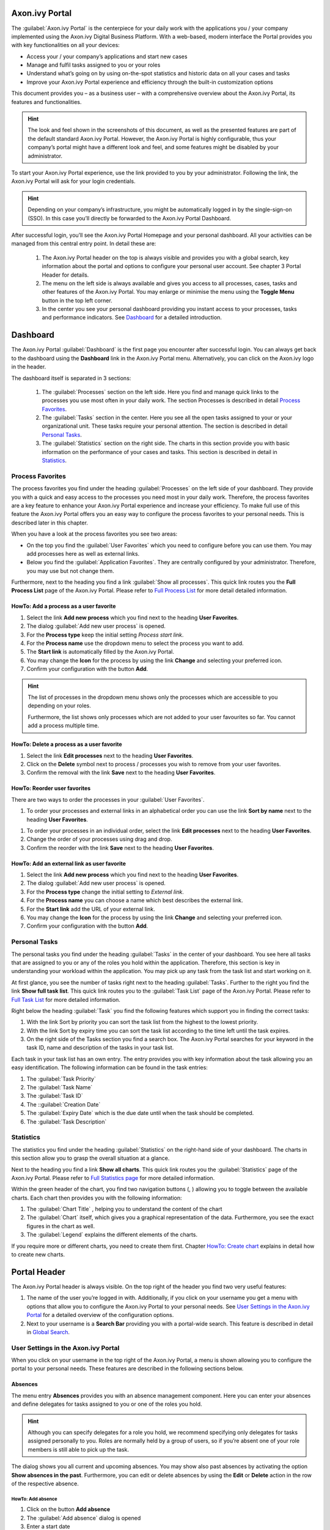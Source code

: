 Axon.ivy Portal
******************
   
The :guilabel:`Axon.ivy Portal` is the centerpiece for your daily work with the
applications you / your company implemented using the Axon.ivy Digital Business
Platform. With a web-based, modern interface the Portal provides you with key
functionalities on all your devices:

-  Access your / your company’s applications and start new cases

-  Manage and fulfil tasks assigned to you or your roles

-  Understand what’s going on by using on-the-spot statistics and
   historic data on all your cases and tasks

-  Improve your Axon.ivy Portal experience and efficiency through the
   built-in customization options

This document provides you – as a business user – with a comprehensive
overview about the Axon.ivy Portal, its features and functionalities.

.. Hint::
	The look and feel shown in the screenshots of this document, as well as the
	presented features are part of the default standard Axon.ivy Portal. However,
	the Axon.ivy Portal is highly configurable, thus your company’s portal might
	have a different look and feel, and some features might be disabled by your
	administrator.

To start your Axon.ivy Portal experience, use the link provided to you by your
administrator. Following the link, the Axon.ivy Portal will ask for your login
credentials.

|image2|

.. centered:: Login screen

.. Hint:: 
   Depending on your company’s infrastructure, you might be automatically logged in
   by the single-sign-on (SSO). In this case you’ll directly be forwarded to the
   Axon.ivy Portal Dashboard. 

After successful login, you’ll see the Axon.ivy Portal Homepage and your
personal dashboard. All your activities can be managed from this central entry
point. In detail these are:
   
   1. The Axon.ivy Portal header on the top is always visible and provides
      you with a global search, key information about the portal and options to
      configure your personal user account. See chapter 3 Portal Header for
      details.
   
   2. The menu on the left side is always available and gives you access to
      all processes, cases, tasks and other features of the Axon.ivy Portal. You
      may enlarge or minimise the menu using the |image5| **Toggle Menu** button
      in the top left corner.
   
   3. In the center you see your personal dashboard providing you instant
      access to your processes, tasks and performance indicators. See
      `Dashboard`_ for a detailed introduction.

|image6|

.. centered::  Axon.ivy Portal

|image7|

.. centered::  Toggle portal menu

Dashboard
*********

The Axon.ivy Portal :guilabel:`Dashboard` is the first page you encounter after
successful login. You can always get back to the dashboard using the |image8|
**Dashboard** link in the Axon.ivy Portal menu. Alternatively, you can click on
the Axon.ivy logo in the header.

|image9|

.. centered::  Dashboard


The dashboard itself is separated in 3 sections:

   1. The :guilabel:`Processes`  section on the left side. Here you find and
      manage quick links to the processes you use most often in your daily work. The
      section Processes is described in detail `Process Favorites`_.

   2. The :guilabel:`Tasks`  section in the center. Here you see all the open tasks
      assigned to your or your organizational unit. These tasks require
      your personal attention. The section is described in detail `Personal Tasks`_.

   3. The :guilabel:`Statistics` section on the right side. The charts in this
      section provide you with basic information on the performance of your
      cases and tasks. This section is described in detail in `Statistics`_.

|image10|

.. centered::  Dashboard sections

Process Favorites
-----------------

The process favorites you find under the heading :guilabel:`Processes` on the
left side of your dashboard. They provide you with a quick and easy access to
the processes you need most in your daily work. Therefore, the process favorites
are a key feature to enhance your Axon.ivy Portal experience and increase your
efficiency. To make full use of this feature the Axon.ivy Portal offers you an
easy way to configure the process favorites to your personal needs. This is
described later in this chapter. 

|image11|

.. centered::  Process favorites

When you have a look at the process favorites you see two areas:

-  On the top you find the :guilabel:`User Favorites` which you need to
   configure before you can use them. You may add processes here as well
   as external links.

-  Below you find the :guilabel:`Application Favorites`. They are centrally
   configured by your administrator. Therefore, you may use but not
   change them.

Furthermore, next to the heading you find a link :guilabel:`Show all processes`.
This quick link routes you the **Full Process List** page of the
Axon.ivy Portal. Please refer to `Full Process List`_ for more detail detailed information.

HowTo: Add a process as a user favorite
~~~~~~~~~~~~~~~~~~~~~~~~~~~~~~~~~~~~~~~

1. Select the link **Add new process** which you find next to the
   heading **User Favorites**.

2. The dialog :guilabel:`Add new user process` is opened.

3. For the **Process type** keep the initial setting *Process start
   link*.

4. For the **Process name** use the dropdown menu to select the process
   you want to add.

5. The **Start link** is automatically filled by the Axon.ivy Portal.

6. You may change the **Icon** for the process by using the link
   |image12| **Change** and selecting your preferred icon.

7. Confirm your configuration with the button **Add**.

|image13|

.. centered:: HowTo add process favorite

.. hint:: 
   The list of processes in the dropdown menu shows only the processes which are
   accessible to you depending on your roles.     
                                 
   Furthermore, the list shows only processes which are not added to your user
   favourites so far. You cannot add a process multiple time.

HowTo: Delete a process as a user favorite
~~~~~~~~~~~~~~~~~~~~~~~~~~~~~~~~~~~~~~~~~~

1. Select the link **Edit processes** next to the heading **User
   Favorites**.

2. Click on the |image16| **Delete** symbol next to process / processes
   you wish to remove from your user favorites.

3. Confirm the removal with the link **Save** next to the heading **User
   Favorites**.

.. image:: media/image20.png
   :align: center

.. image:: media/image19.png
   :align: center

.. centered:: HowTo delete process favorites

HowTo: Reorder user favorites
~~~~~~~~~~~~~~~~~~~~~~~~~~~~~

There are two ways to order the processes in your :guilabel:`User Favorites`.

1. To order your processes and external links in an alphabetical order
   you can use the link **Sort by name** next to the heading **User
   Favorites**.

.. image:: media/image21.png
    :align: center

.. centered:: HowTo order process favorites by name

1. To order your processes in an individual order, select the link
   **Edit processes** next to the heading **User Favorites**.

2. Change the order of your processes using drag and drop.

3. Confirm the reorder with the link **Save** next to the heading **User
   Favorites**.

.. image:: media/image23.png
   :align: center

.. image:: media/image22.png
   :align: center
.. centered:: HowTo order process favorites individually

HowTo: Add an external link as user favorite
~~~~~~~~~~~~~~~~~~~~~~~~~~~~~~~~~~~~~~~~~~~~

1. Select the link **Add new process** which you find next to the
   heading **User Favorites**.

2. The dialog :guilabel:`Add new user process` is opened.

3. For the **Process type** change the initial setting to *External
   link*.

4. For the **Process name** you can choose a name which best describes
   the external link.

5. For the **Start link** add the URL of your external link.

6. You may change the **Icon** for the process by using the link
   |image22| **Change** and selecting your preferred icon.

7. Confirm your configuration with the button **Add**.

|image23|

.. centered:: HowTo add external link as process favorite

Personal Tasks
--------------

The personal tasks you find under the heading :guilabel:`Tasks` in the center of
your dashboard. You see here all tasks that are assigned to you or any of the
roles you hold within the application. Therefore, this section is key in
understanding your workload within the application. You may pick up any task
from the task list and start working on it.

|image24|

.. centered:: Personal Tasks

At first glance, you see the number of tasks right next to the heading
:guilabel:`Tasks`. Further to the right you find the link **Show full task
list**. This quick link routes you to the :guilabel:`Task List` page of the
Axon.ivy Portal. Please refer to `Full Task List`_ for more
detailed information.

Right below the heading :guilabel:`Task` you find the following features which
support you in finding the correct tasks:

1. With the link Sort by priority you can sort the task list from the
   highest to the lowest priority.

2. With the link Sort by expiry time you can sort the task list
   according to the time left until the task expires.

3. On the right side of the Tasks section you find a search box. The
   Axon.ivy Portal searches for your keyword in the task ID, name and
   description of the tasks in your task list.

.. image:: media/image26.png

.. centered:: Personal tasks sort and search features

Each task in your task list has an own entry. The entry provides you
with key information about the task allowing you an easy identification.
The following information can be found in the task entries:

1. The :guilabel:`Task Priority`

2. The :guilabel:`Task Name` 

3. The :guilabel:`Task ID` 

4. The ::guilabel:`Creation Date`

5. The :guilabel:`Expiry Date` which is the due date until when the task should
   be completed.

6. The :guilabel:`Task Description`

.. image:: media/image27.png
   :align: center
.. centered:: Personal tasks key information

Statistics
----------

The statistics you find under the heading :guilabel:`Statistics` on the
right-hand side of your dashboard. The charts in this section allow you to grasp
the overall situation at a glance.

|image27|

.. centered:: Dashboard statistics section

Next to the heading you find a link **Show all charts**. This quick link
routes you the :guilabel:`Statistics` page of the Axon.ivy Portal. Please refer
to `Full Statistics page`_  for more detailed information.

Within the green header of the chart, you find two navigation buttons
(|image28|, |image29|) allowing you to toggle between the available
charts. Each chart then provides you with the following information:

1. The :guilabel:`Chart Title` , helping you to understand the content of the
   chart

2. The :guilabel:`Chart` itself, which gives you a graphical representation of
   the data. Furthermore, you see the exact figures in the chart as
   well.

3. The :guilabel:`Legend` explains the different elements of the charts.

.. image:: media/image33.png

.. centered:: Statistics key information

If you require more or different charts, you need to create them first.
Chapter `HowTo: Create chart`_ explains in detail how to create new
charts.

Portal Header
*************

The Axon.ivy Portal header is always visible. On the top right of the
header you find two very useful features:

1. The name of the user you’re logged in with. Additionally, if you
   click on your username you get a menu with options that allow you to
   configure the Axon.ivy Portal to your personal needs. See `User Settings in
   the Axon.ivy Portal`_ for a detailed overview of the configuration options.

2. Next to your username is a |image31| **Search Bar** providing you
   with a portal-wide search. This feature is described in detail in 
   `Global Search`_.

|image32|

.. centered:: Portal header

User Settings in the Axon.ivy Portal
------------------------------------

When you click on your username in the top right of the Axon.ivy Portal,
a menu is shown allowing you to configure the portal to your personal
needs. These features are described in the following sections below.

Absences
~~~~~~~~

The menu entry **Absences** provides you with an absence management
component. Here you can enter your absences and define delegates for
tasks assigned to you or one of the roles you hold.

.. hint::
   Although you can specify         
   delegates for a role you hold, we recommend specifying only delegates for tasks
   assigned personally to you. Roles are normally held by a group of users, so if
   you’re absent one of your role members is still able to pick up the task.

|image34|

.. centered:: Axon.ivy Portal absences

The dialog shows you all current and upcoming absences. You may show also past
absences by activating the option **Show absences in the past**. Furthermore,
you can edit or delete absences by using the |image35| **Edit** or |image36|
**Delete** action in the row of the respective absence.

HowTo: Add absence
^^^^^^^^^^^^^^^^^^

1. Click on the button **Add absence**

2. The :guilabel:`Add absence` dialog is opened

3. Enter a start date

4. Enter an end date

5. You may provide an explanatory comment

6. Confirm your absence with the button **Next**

7. You are forwarded to the :guilabel:`Set deputies`  dialog (see `HowTo:
   Set deputies`_).

|image37|

.. centered:: HowTo add an absence

HowTo: Set deputies
^^^^^^^^^^^^^^^^^^^

1. Click on the button **Set deputies**. Alternatively, you’re forwarded
   to this dialog after you added an absence.

2. The :guilabel:`Set deputies` dialog is opened.

3. You see a list with an entry for your personal tasks and for each
   role you hold.

4. Specify a deputy by selecting him from the list.

5. You may add a comment

6. Confirm your deputies with the button **OK**.

|image38|

.. centered:: HowTo set absence deputies

Email settings
~~~~~~~~~~~~~~

The menu entry **Email settings** allows you to configure your
preferences related to standard email notifications send by the Axon.ivy
Engine.

.. hint:: 
   If configured by your company’s application, you might also be able to configure application specific email notifications.   
..

The :guilabel:`Email settings` dialog provides you with the following configuration options:

1. The option **For all applications** allows you to use one
   configuration for all applications. It is important to note, that in the
   background these settings will be applied to all available applications.

2. The option **For each application** separate allows you to provide
   individual settings for each available application.

3. The option **Email notification on task assignment** allows you to
   specify if you want to receive an instant notification when a task is
   assigned to you or one of the roles you hold.

4. The setting **Daily summary at** allows you to specify the weekdays
   when you receive a summary of all tasks assigned to you or one of
   your roles.

5. The option **Further emails from application** allows you to activate
   / deactivate further email notifications.

|image39|

.. centered:: Axon.ivy Portal email notifications settings

Language Settings
~~~~~~~~~~~~~~~~~

The menu entry **Language settings** allows you to specify your
preferred application language. The setting will affect all Axon.ivy
Portal pages and – if supported – your companies applications pages as
well. The following languages are currently supported in the Axon.ivy
Portal:

-  English

-  German

-  French

-  Spanish

.. hint:: 
   Your application needs to support
   the same language as the one     
   selected in this menu. Otherwise 
   the application specific content 
   will be shown in the standard    
   language of the application. E.g.
   if your application only supports
   English, but you select Spanish  
   as the portal language, your     
   application specific dialogs will
   still be shown in English.       

|image40|

.. centered:: Axon.ivy Portal language settings

Change Password
~~~~~~~~~~~~~~~

The menu entry **Change password** allows you to set a new password.

|image41|

.. centered:: Axon.ivy Portal password change dialog

Info
~~~~

The menu entry **Info** provides you with detailed information about the
Axon.ivy Engine, the Axon.ivy Portal and your companies application. You
might be asked for this information in case you issue a support request.

|image42|

.. centered:: Axon.ivy Portal version information

Logout
~~~~~~

The menu entry **Logout** will terminate your session in the Axon.ivy
Portal. You’ll be routed back to the login page of the Axon.ivy
Portal.

.. hint:: 
   The Axon.ivy Portal will also do
   an automatic logout if you’re   
   inactive for a certain amount of
   time.                           
   
Global Search
-------------

   The :guilabel:`Global Search` is a convenient tool for you to look up
   information in the whole Axon.ivy Portal. You may search for any
   keyword. By default, the Axon.ivy Portal will search for:

1. Processes

2. Cases

3. Tasks

When you confirm the keyword you’re looking for, the Axon.ivy Portal
will route you to the :guilabel:`Global Search Results` page. For each category
a tab is provided, giving you the results of your search.

|image43|

.. centered:: Axon.ivy Portal global search result page

.. hint:: 
   Your company’s application may   
   provide further search           
   capabilities which are integrated
   in the Axon.ivy Portal Global    
   Search. You’d find the results on
   the result page accordingly.     
   Contact your administrator for   
   more information.                

Full Process List
*****************

The :guilabel:`Full Process List` page gives you an overview on all the
processes in the application that are accessible to you. You can reach
the page by either using the |image44| **Processes** link in the
Axon.ivy Portal menu or the quick link **Show all processes** in your
dashboard.

|image45|

.. centered:: Navigate to Full Process List

On the :guilabel:`Full Process List` page, you see a list of all processes. They
are sorted alphabetically and grouped by their initial character. An
exception are the :guilabel:`Express Workflows` which are grouped under an own
category Express Workflows. Express workflows are described in detail in `Axon.ivy Express`_.

|image46|

.. centered:: Axon.ivy Portal Full Process List page

If you’re looking for a specific process, you may use the |image47|
**Search** feature which is located on the right-hand side next to the
heading **Processes**. The search will look up your keyword in the
process names and filter the process list accordingly.

.. warning:: 
   Don’t confuse the process search
   with the global Axon.ivy Portal 
   search which you find in the    
   header area of the Portal.      

When you select a process from the list, a new case of this process is started.
Please be aware, that after you finished your activities in the case you will be
re-directed to the :guilabel:`Dashboard`  and not the :guilabel:`Full Process
List`.

.. hint:: 
   Starting processes from the Full Process List page is fine if you require
   this process only on a rare basis. For all processes which you use on a
   regular basis we highly recommend configuring them on your personal
   dashboard. See `HowTo: Add a process as a user favorite`_ for an instruction.
   
Full Task List
**************

The :guilabel:`Full Task List` page shows you the same tasks you see on your
personal dashboard. However, this page provides you with extended
information on the tasks, as well as, advanced search and filter
capabilities. You can reach the page by using the |image49| **Tasks**
link in the Axon.ivy Portal menu.

.. hint:: 
   Depending on the roles you hold
   in the application and the     
   configuration of the Axon.ivy  
   Portal, you might see not only 
   the tasks belonging to you but 
   all open tasks.                

|image50|

.. centered:: Navigate to Full Task List page

On the top of the **Full Task List** page you see next to the heading
**Tasks** in brackets the overall number of tasks shown to you. Further
to the right you find a |image51| search feature which you might use if
you’re looking for a specific task. Below you find the filter feature.
The usage will be explained in the HowTo’s further down this chapter.
Finally, you see the list of tasks.

For each task the following key information is shown in the list:

1. Priority

2. Name and Description

3. Responsible user or role

4. Task ID

5. Creation Date

6. Expiry Date

7. Status

|image52|

.. centered:: Task key information

Furthermore, at the end of each column you find a set of key features in
handling tasks:

1. Reset Task

2. Delegate Task

3. Open Task

4. Further actions

Finally, you have the possibility to access the full set of the task
data by using the |image53| **Show Details** button in the center of
each task column. You may hide them again using the |image54| **Hide
Details** button accordingly.

The task details are separated in 4 different sections:

1. On the left-hand side you find again the task description. In this
   format you can, however, see the whole description if it is longer.

2. On the center-left, you find various metadata concerning the task and
   the respective case it is related to.

3. On the center-right, you find an area for documents that were
   attached to the case. These documents once attached to the case are
   available on all tasks. You may add or delete documents which his
   described in the HowTo’s below.

4. On the right-hand side you find a notes area. The Axon.ivy Portal
   adds notes here when a task – for example – is delegated. You may add
   additional notes which is described below.

|image55|

.. centered:: Detailed task information

HowTo: Use existing filter
--------------------------

.. hint:: 
   If there are no public filters and you didn’t create any filters so far,
   there might be no filters available. In this case, you must create a filter
   first. This is described in detail in HowTo: Create new filter.   

1. Click on the dropdown menu next to the label **Filter:**

2. Select the filter you want to use.

HowTo: Create new filter
------------------------

1. Click on the button **More** to select one of the available filters.
   For a list of available filters, see  `Task filter criterias`_.

2. Click on the newly added filter and configure it.

3. Add more filters by clicking on the button **Filter** again.

4. Drop filters by clicking on the |image56| **Delete** button next to
   the filter.

5. When finished defining your filter, click on the button **Save
   filter**.

6. The :guilabel:`Save filter` dialog is opened.

7. Under **Filter name**, provide a recognizable name for the filter.

8. Under **Filter visibility**, you can select if the filter is only
   visible for you or shall be available to all users.

9. Save the filter by clicking the button **Ok**.

|image57|

.. centered:: HowTo create task filter

+-----------------------------------+-----------------------------------+
| Criteria                          | Description                       |
+===================================+===================================+
| Created (from / to)               | The filter lets you specify in    |
|                                   | which time period the task was    |
|                                   | created.                          |
+-----------------------------------+-----------------------------------+
| Description                       | The filter lets you search for    |
|                                   | keywords within the task          |
|                                   | description.                      |
+-----------------------------------+-----------------------------------+
| Expiry (from / to)                | The filter lets you specify in    |
|                                   | which time period the task will   |
|                                   | expire.                           |
+-----------------------------------+-----------------------------------+
| Priority                          | The filter lets you specify the   |
|                                   | priority of the tasks to be       |
|                                   | shown.                            |
+-----------------------------------+-----------------------------------+
| Responsible                       | The filter lets you specify a     |
|                                   | user or role which is responsible |
|                                   | for the task.                     |
+-----------------------------------+-----------------------------------+
| State                             | The filter lets you specify the   |
|                                   | task state.                       |
+-----------------------------------+-----------------------------------+

.. centered:: _`Task filter criterias`

.. hint:: 
   You may also start the creation
   of a new filter by selecting an
   existing filter first,         
   reconfiguring it and saving it.

.. hint:: 
   Depending on your permissions you
   might only be allowed to save    
   filters for yourself.            

HowTo: Attach a document to the case
------------------------------------

1. Open the task details of a task

2. Click the link |image58| **Add document**

3. The :guilabel:`Add document` dialog is opened

4. Upload a file by using the **Select** button or by simply dragging
   the file into the dialog

5. Click the button **Close** to add the attachment

|image59|

.. centered:: HowTo upload document

HowTo: Remove an attachment from the case
-----------------------------------------

1. Open the task details of a task

2. Click on the |image60| **Delete attachment** link next to the
   attachment you want to remove

3. A :guilabel:`Confirmation` dialog is opened

4. Confirm the deletion with the button **Yes**

|image61|

.. centered:: HowTo delete a document

HowTo: Add a note to a task
---------------------------

1. Open the task details of a task

2. Click on the |image62| **Add note** link below the notes section

3. The :guilabel:`Add note` dialog is opened

4. Enter your note

5. Confirm your note by clicking the button :guilabel:`Save`

|image63|

.. centered:: HowTo add a note

HowTo: Export a task history
----------------------------

1. Open the task details of a task

2. Click on the |image64| **Show more** link below the notes section

3. A new page with the task history is opened

4. You may export the history by clicking on the button **Export to
   Excel**

|image65|

.. centered:: HowTo show note details

|image66|

.. centered:: HowTo export note details

Full Cases List
***************

The :guilabel:`Full Cases List` page shows you all cases you’re involved in.
This page provides you with extended information on the cases, as well
as advanced search and filter capabilities. You can reach the page by
using the |image67| **Cases** link in the Axon.ivy Portal menu.

.. hint:: 
   Depending on the roles you hold 
   in the application and the      
   configuration of the Axon.ivy   
   Portal, you might see not only  
   the cases you’re involved in but
   all cases.                      

|image68|

.. centered:: Navigate to Full Cases List page

On the top of the :guilabel:`Full Case List` page you see next to the heading :guilabel:`Cases`
in brackets the overall number of cases shown to you. Further to the right you
find a |image69| **Search** feature which you might use if you’re looking for a
specific case. Below you find the filter feature. The usage will be explained in
the HowTo’s further down this chapter. Finally, you see the list of cases.

For each case the following key information is shown in the list:

1. Name and Description

2. Case ID

3. Creator

4. Creation Date

5. Finished Date

6. Status

|image70|

.. centered:: Case key information

Furthermore, at the end of each column you find a set of key features in
handling cases:

1. |image71| **Destroy** to delete a case

2. |image72| **More** for further actions

Finally, you have the possibility to access the full set of the case
data by using the |image73| **Show Details** button in the center of
each case column. You may hide them again using the |image74| **Hide
Details** button accordingly.

|image75|

.. centered:: Case details

The case details are separated in 5 different sections:

1. On the left-hand side, you find various metadata concerning the case.

2. On the center-left, you find a list of all related running cases and
   tasks. Moving the mouse over the tasks shows you the state and the
   responsible user of the task. To show all related tasks see the HowTo
   below.

3. In the center you find a notes area. The Axon.ivy Portal adds notes
   here for state changes of the case. You may add additional notes
   which is described below.

4. On the center-right, you find an area for documents that were
   attached to the case. You may add or delete documents which his
   described in the HowTo’s below.

5. On the right-hand side, you find the case description.

.. _howto-use-existing-filter-1:

HowTo: Use existing filter
--------------------------

.. hint:: 
   If there are no public filters   
   and you didn’t create any filters
   so far, there might be no filters
   available. In this case, you must
   create a filter first. This is   
   described in detail in chapter   
   6.2 HowTo: Create new filter.    

1. Click on the dropdown menu next to the label **Filter:**

2. Select the filter you want to use.

.. _howto-create-new-filter-1:

HowTo: Create new filter
------------------------

1. Click on the button **More** to select one of the available filters.
   For a list of available filters, see Table 3: Case filter criterias.

2. Click on the newly added filter and configure it.

3. Add more filters by clicking on the button **More** again.

4. Drop filters by clicking on the |image76| **Delete** button next to
   the filter.

5. When finished, click on the button **Save filter**.

6. The dialog :guilabel:`Save filter` is opened.

7. Under **Filter name**, provide a recognizable name for the filter.

8. Under **Filter visibility**, you can select if the filter is only
   visible for you or shall be available to all users.

9. Save the filter by clicking the button **Ok**.

|image77|

.. centered:: HowTo create case filter

+-----------------------------------+-----------------------------------+
| Criteria                          | Description                       |
+===================================+===================================+
| Created (from / to)               | The filter lets you specify in    |
|                                   | which time period the case was    |
|                                   | created.                          |
+-----------------------------------+-----------------------------------+
| Creator                           | The filter lets you specify the   |
|                                   | user who created the case.        |
+-----------------------------------+-----------------------------------+
| Description                       | The filter lets you search for    |
|                                   | keywords within the case          |
|                                   | description.                      |
+-----------------------------------+-----------------------------------+
| Finished (from / to)              | The filter lets you specify in    |
|                                   | which time period the case was    |
|                                   | finished                          |
+-----------------------------------+-----------------------------------+
| State                             | The filter lets you specify the   |
|                                   | case state                        |
+-----------------------------------+-----------------------------------+

.. centered:: Case filter criterias

.. hint:: 
   You may also start the creation 
   of a new filter by selecting an 
   existing filter first,          
   reconfiguring it and saving it. 

.. hint:: 
   Depending on your permissions you
   might only be allowed to save    
   filters for yourself.            

HowTo: Show all related Tasks
-----------------------------

1. Open the case details of a case.

2. Click the **Show all tasks** link.

3. You’re routed to the :guilabel:`Related Tasks List` page. This page resembles
   the :guilabel:`Full Tasks List` page (see  `Full Task List`_) both in appearance and
   features. The shown tasks are only down selected to the ones related to your
   case already.

|image78|

.. centered:: Related Tasks List page

.. _howto-attach-a-document-to-the-case-1:

HowTo: Attach a document to the case
------------------------------------

1. Open the case details of a case

2. Click the link |image79| **Add document**

3. The :guilabel:`Add document` dialog is opened

4. Upload a file by using the **Select** button or by simply dragging
   the file into the dialog.

5. Click the button **Close** to add the attachment

|image80|

.. centered:: HowTo attach a document to a case

.. _howto-remove-an-attachment-from-the-case-1:

HowTo: Remove an attachment from the case
-----------------------------------------

1. Open the case details of a task

2. Click on the |image81| **Delete attachment** link next to the
   attachment you want to remove.

3. A :guilabel:`Confirmation` dialog is opened

4. Confirm the deletion with the button **Yes**

|image82|

.. centered:: HowTo delete an attachment from a case

HowTo: Add a note to a case
---------------------------

1. Open the case details of a case

2. Click on the |image83| **Add note** link below the notes section.

3. The **Add note** dialog is opened.

4. Enter your note.

5. Confirm your note by clicking the button **Save**.

|image84|

.. centered:: HowTo add task note

HowTo: Export a case history
----------------------------

1. Open the case details of a case

2. Click on the |image85| **Show more** link below the notes section

3. A new page with the case history is opened

4. You may export the history by clicking on the button **Export to
   Excel**

|image86|

.. centered:: HowTo show note details

|image87|

.. centered:: Export case history

Full Statistics page
********************

One way to consume statistics is through your personal dashboard (see
`Dashboard`_). If you need a deeper insight in what is going on, the
:guilabel:`Full Statistics` page provides you with the perfect toolset. You can
consume statistics and charts here at one glance and have the chance to setup
your own statistics. You can reach the page by using the |image88|
**Statistics** link in the Axon.ivy Portal menu or by using the **Show all
charts** quick link in the statistics section of your dashboard.

.. hint:: 
   The statistics allow you to evaluate case and task data only. Business data
   from your processes is not available in these statistics and must be
   considered separately.                      

|image89|

.. centered:: Navigate to Full Statistics page

On the :guilabel:`Full Statistics` page you see all charts that were previously
created. Each chart provides you with the following features:

1. The heading of the chart

2. An |image90| **Info** button, providing you with the configuration of
   the chart

3. Arrow buttons (|image91|, |image92|, |image93|, |image94|) depending
   on the position of the chart to allow you rearrangement according to
   your personal needs

4. The chart title

5. The chart itself. It might provide you with a drill down function
   down to the task level.

6. The legend, explaining the part of the charts

|image95|

.. centered:: Full statistics page

HowTo: Create chart
-------------------

1. Use the link **Add new chart**

2. You are routed to the :guilabel:`Chart Configuration` page

3. Select one of the available chart types (see Available charts)

4. Select and configure one or more of the available filters (see Chart filter criterias).

5. Click **Add to dashboard**

6. The :guilabel:`Add statistic chart to dashboard` dialog is opened

7. Enter a unique name for the chart

8. Create the chart with the button **OK**

|image96|

.. centered:: Charts configuration page

+-----------------------+-----------------------+-----------------------+
| Name                  | Type                  | Description           |
+=======================+=======================+=======================+
| Tasks by priority     | Pie chart             | Displays all tasks    |
|                       |                       | assigned to a user or |
|                       |                       | a belonged role       |
|                       |                       | categorized by their  |
|                       |                       | priority (Low,        |
|                       |                       | Normal, High,         |
|                       |                       | Exception). The       |
|                       |                       | values are shown in   |
|                       |                       | percentages.          |
+-----------------------+-----------------------+-----------------------+
| Case by state         | Pie chart             | Displays all cases    |
|                       |                       | belonging to a user   |
|                       |                       | or a role categorized |
|                       |                       | by their state (In    |
|                       |                       | progress, Done). The  |
|                       |                       | values are shown in   |
|                       |                       | percentages.          |
+-----------------------+-----------------------+-----------------------+
| Tasks by expiry       | Bar chart             | Displays all tasks    |
|                       |                       | assigned to a user or |
|                       |                       | a belonged role       |
|                       |                       | categorized by expiry |
|                       |                       | time (Today, This     |
|                       |                       | Week, This Month,     |
|                       |                       | This Year). The valus |
|                       |                       | are the sum of tasks  |
|                       |                       | in the respective     |
|                       |                       | categories.           |
+-----------------------+-----------------------+-----------------------+
| Elapsed time of done  | Bar chart             | Displays the relative |
| cases. (Planned       |                       | elapsed time of all   |
| change for Version    |                       | done cases belonging  |
| 8.0)                  |                       | to a user or a role   |
|                       |                       | categorized by their  |
|                       |                       | Case Category. The    |
|                       |                       | values are shown in   |
|                       |                       | percentages.          |
+-----------------------+-----------------------+-----------------------+
| Processed cases in    | Pie chart             | Displays all cases    |
| time period           |                       | belonging to a user   |
|                       |                       | or a role, where at   |
|                       |                       | least one task was    |
|                       |                       | done during the       |
|                       |                       | selected time period. |
|                       |                       | In addition, the      |
|                       |                       | chart shows if the    |
|                       |                       | related case is still |
|                       |                       | in progress or        |
|                       |                       | already done. The     |
|                       |                       | values are shown in   |
|                       |                       | percentages.          |
+-----------------------+-----------------------+-----------------------+
| Done cases in time    | Pie chart             | Displays all cases    |
| period (Planned       |                       | belonging to a user   |
| change for Version    |                       | or a role, which were |
| 8.0)                  |                       | done during the       |
|                       |                       | selected time period. |
|                       |                       | The values are shown  |
|                       |                       | in percentages.       |
+-----------------------+-----------------------+-----------------------+

.. centered:: Available charts

+-----------------------------------+-----------------------------------+
| Filter                            | Description                       |
+===================================+===================================+
| Time period                       | Select a predefined time filter   |
|                                   | (last month, last week, etc.) or  |
|                                   | set a custom filter selecting a   |
|                                   | fixed time period with a date     |
|                                   | picker.                           |
+-----------------------------------+-----------------------------------+
| Case categories                   | Select which case categories      |
|                                   | should be included in the chart.  |
|                                   | If you select “Select all”, also  |
|                                   | new categories created in the     |
|                                   | future will be included in the    |
|                                   | chart.                            |
+-----------------------------------+-----------------------------------+
| Roles                             | Select which roles involved in a  |
|                                   | case/task should be included in   |
|                                   | the chart. If you select “Select  |
|                                   | all”, also new roles created in   |
|                                   | the future will be included in    |
|                                   | the chart.                        |
+-----------------------------------+-----------------------------------+
| Workflow states                   | Select which status / statuses    |
|                                   | shall be analyzed (Created, In    |
|                                   | Progress, Done).                  |
+-----------------------------------+-----------------------------------+
| Task priorities                   | Select which task categories      |
|                                   | should be included in the chart.  |
+-----------------------------------+-----------------------------------+
| CustomVarFields 1-5               | If some business specific data is |
|                                   | included in these                 |
|                                   | CustomVarFields, you can select   |
|                                   | these fields for further          |
|                                   | filtering.                        |
+-----------------------------------+-----------------------------------+

.. centered:: Chart filter criterias

Axon.ivy Express
****************

So far, this document familiarized you with the Axon.ivy Portal and
explained how you can use processes provided to you by your IT
department. The following chapter takes you to the next level.

:guilabel:`Axon.ivy Express`  is a module of the Axon.iy Digital Business
Platform which is provided to you with the Axon.ivy Portal as well. It
enables you – as a business user – to create your own process
applications and share them with your colleagues. These capabilities are
also known as No-Code Application Platforms or Citizen Developer
Platforms.Therefore, it is the perfect tool for you to digitize your
processes and create standardization, reliability and traceability. Some
of the key features of Axon.ivy Express are:

-  It is a **No Coding Toolset**, allowing business users to create
   processes without IT background.

-  The **Axon.ivy Portal Integration**, allows business users to
   implement processes without IT department involvement.

-  The **Seamless Integration** into the Axon.ivy Digital Business
   Platform allows you to make use of standard features like email
   notifications, task delegation, etc.

-  The **Powerful Toolset** allows you to create processes, define
   different task types, set responsibilities and due dates and define
   user dialogs for each task.

You can reach the page by either using the |image97| **Processes** link
in the Axon.ivy Portal menu or the quick link **Show all processes** in
your dashboard.

|image98|

.. centered:: Navigate to Axon.ivy Express

Below the heading **Processes**, you see the link **Create express
workflow**. This feature is explained in detail in `Axon.ivy Express`_. Below
you find the process category :guilabel:`Express Workflows` with a list of
already defined processes.

|image99|

.. centered:: Start Link for Axon.ivy Express

HowTo: Create an Express Workflow
---------------------------------

1. Click on the link **Create new Express Workflow**

2. The :guilabel:`Express Workflow` editor is opened

3. Define the **Type of process**:

   -  Use the option *Ad Hoc Workflow* if you want to execute the
      process only one time

   -  Use the option *Administrated Workflow* if you want to save the
      process for repetitive use. The process will automatically be
      deployed and added to the Full Process List page.

4. Define your **User Interface**:

   a. With the option *Create own* you can create your own user dialogs
      for each process step

   b. With the option *Use default,* the user dialogs will be
      automatically generated by Axon.ivy Express

5. Provide a speaking name und **Process name**

6. You may add a description under **Process description**. We strongly
   encourage you to use the description to provide details about your
   process.

|image100|

.. centered:: Express Workflow process properties

7.  The first process step is already available for your configuration

8.  You may add further process steps using the button **Add process
    step**

9.  You may delete unnecessary process steps using the button **Remove
    process step**

10. For each process step, select the **Task Type** (see Express Workflow task types).

11. For each process step provide a speaking name under **Task Name**

12. For each process step you may provide a description under **Task
    description**.

13. For the first process step define the users or roles under
    **Permission to start** who can start the process

14. For all other process steps define under **Responsible** the user or
    roles who are responsible to execute the task.

15. For each process step except the first define under **Expiry in
    days** the time before the task expires

16. End the configuration of your process steps with the button **Next**

|image101|

.. centered:: Define Express Workflow process steps

+-----------------------------------+-----------------------------------+
| Task type                         | Description                       |
+===================================+===================================+
| **User Task**                     | For this task the user can define |
|                                   | an UI                             |
+-----------------------------------+-----------------------------------+
| **User Task with Email**          | In addition to the normal User    |
|                                   | Task, the user can send an Email  |
|                                   | directly from the Axon.ivy        |
|                                   | Portal, without the need to       |
|                                   | change to another system          |
+-----------------------------------+-----------------------------------+
| **Information Email**             | This email can be defined by the  |
|                                   | creator of the Express Workflow   |
|                                   | and will be sent automatically    |
|                                   | without user action               |
+-----------------------------------+-----------------------------------+
| **Approval**                      | This task type creates an         |
|                                   | approval task                     |
+-----------------------------------+-----------------------------------+

.. centered:: Express Workflow task types

17. Depending on the task type of the first process step a different
    editor is opened. For user task / task with email the dialog editor
    is opened.

18. For each date you need in your process select an input element

19. Provide a speaking name for the input under **Label**

20. You may adjust the input under **Input type**

21. Select if the input of this date is required or not

22. Use the button |image102| **Create** to create the input element

23. The created element appears in the list **Available form elements**

24. You may delete input elements you don’t need using the |image103|
    **Delete** button

25. Drag and Drop the input elements into one of the areas of the dialog
    editor

26. You may remove the input element from the dialog using the
    |image104| **Delete** button

27. You may preview your dialog using the |image105| **Preview** button

28. Use the button |image106| **Next** to define the next process step

|image107|

.. centered:: Express Workflow dialog editor

.. hint:: 
   The results of all previous tasks
   are included in follow-on tasks  
   in a read-only view, so that the 
   user sees the whole history.     

+-----------------------------------+-----------------------------------+
| Input element                     | Description and options           |
+===================================+===================================+
| **Input field**                   | Input field for text, numbers or  |
|                                   | dates                             |
|                                   |                                   |
|                                   | -  Text field                     |
|                                   |                                   |
|                                   | -  Number field                   |
|                                   |                                   |
|                                   | -  Date picker                    |
+-----------------------------------+-----------------------------------+
| **Input area**                    | Text input field between 1 and 10 |
|                                   | rows                              |
+-----------------------------------+-----------------------------------+
| **Checkbox**                      | List of elements which allows the |
|                                   | user a multiple selection         |
+-----------------------------------+-----------------------------------+
| **Radio button**                  | List of elements which allows the |
|                                   | user a single selection           |
+-----------------------------------+-----------------------------------+
| **File Upload**                   | Provides a file upload dialog to  |
|                                   | the user. You may define:         |
|                                   |                                   |
|                                   | -  Allowed file types             |
|                                   |                                   |
|                                   | -  Number of allowed attachments  |
+-----------------------------------+-----------------------------------+

.. centered:: Express Workflow input elements

29. For process steps with the task type user task with email /
    information email the email editor is opened.

30. Specify the addresses of the email recipients separating them by
    comma.

31. You may specify a response email address

32. Specify the subject of the email

33. Specify the email text.

34. You may specify attachments to the email

35. Use the button |image108| **Next** to define the next process step

Define an information email
~~~~~~~~~~~~~~~~~~~~~~~~~~~

   For the information email, the user sees an Email client UI, where
   several information related to the process can be added. Furthermore,
   the user must define a comma separated list of addresses. In
   addition, the user can define a “response to” email.

|image109|

.. centered:: Express Workflow email editor


.. |image0| image:: media/image2.png
   :width: 0.3937in
   :height: 0.3937in
.. |image1| image:: media/image2.png
   :width: 0.3937in
   :height: 0.3937in
.. |image2| image:: media/image4.png
   :width: 6.49606in
   :height: 3.26772in
.. |image3| image:: media/image2.png
   :width: 0.3937in
   :height: 0.3937in
.. |image4| image:: media/image2.png
   :width: 0.3937in
   :height: 0.3937in
.. |image5| image:: media/image5.png
   :width: 0.1378in
   :height: 0.15748in
.. |image6| image:: media/image7.png
   :width: 6.49606in
   :height: 3.2874in
.. |image7| image:: media/image8.png
   :width: 6.49606in
   :height: 3.28346in
.. |image8| image:: media/image9.png
   :width: 0.1378in
   :height: 0.15748in
.. |image9| image:: media/image11.png
   :width: 6.49606in
   :height: 3.28346in
.. |image10| image:: media/image12.png
   :width: 6.49606in
   :height: 3.28346in
.. |image11| image:: media/image13.png
   :width: 6.49606in
   :height: 3.28346in
.. |image12| image:: media/image14.png
   :width: 0.1378in
   :height: 0.15748in
.. |image13| image:: media/image16.png
   :width: 6.49606in
   :height: 3.28346in
.. |image14| image:: media/image2.png
   :width: 0.3937in
   :height: 0.3937in
.. |image15| image:: media/image2.png
   :width: 0.3937in
   :height: 0.3937in
.. |image16| image:: media/image17.png
   :width: 0.10335in
   :height: 0.11811in
.. |image17| image:: media/image19.png
   :width: 2.69685in
   :height: 1.54724in
.. |image18| image:: media/image20.png
   :width: 2.64961in
   :height: 1.5315in
.. |image19| image:: media/image21.png
   :width: 2.69291in
   :height: 1.55512in
.. |image20| image:: media/image22.png
   :width: 2.67717in
   :height: 1.54331in
.. |image21| image:: media/image23.png
   :width: 2.68504in
   :height: 1.55118in
.. |image22| image:: media/image14.png
   :width: 0.1378in
   :height: 0.15748in
.. |image23| image:: media/image24.png
   :width: 6.49606in
   :height: 3.28346in
.. |image24| image:: media/image25.png
   :width: 6.49606in
   :height: 3.28346in
.. |image25| image:: media/image26.png
   :width: 3.40157in
   :height: 1.77953in
.. |image26| image:: media/image27.png
   :width: 3.40157in
   :height: 1.77953in
.. |image27| image:: media/image28.png
   :width: 6.49606in
   :height: 3.28346in
.. |image28| image:: media/image29.png
   :height: 0.15748in
.. |image29| image:: media/image31.png
   :height: 0.15748in
.. |image30| image:: media/image33.png
   :width: 2.35433in
   :height: 1.97244in
.. |image31| image:: media/image34.png
   :width: 0.15748in
   :height: 0.15748in
.. |image32| image:: media/image36.png
   :width: 6.49606in
   :height: 0.79134in
.. |Information| image:: media/image2.png
   :width: 0.3937in
   :height: 0.3937in
.. |image34| image:: media/image37.png
   :width: 6.49606in
   :height: 3.28346in
.. |image35| image:: media/image38.png
   :width: 0.17717in
   :height: 0.15748in
.. |image36| image:: media/image40.png
   :width: 0.10827in
   :height: 0.15748in
.. |image37| image:: media/image42.png
   :width: 6.49606in
   :height: 3.28346in
.. |image38| image:: media/image43.png
   :width: 6.49606in
   :height: 3.28346in
.. |image39| image:: media/image44.png
   :width: 6.49606in
   :height: 3.28346in
.. |image40| image:: media/image45.png
   :width: 6.49606in
   :height: 3.28346in
.. |image41| image:: media/image46.png
   :width: 6.49606in
   :height: 3.28346in
.. |image42| image:: media/image47.png
   :width: 6.49606in
   :height: 3.28346in
.. |image43| image:: media/image48.png
   :width: 6.49606in
   :height: 3.28346in
.. |image44| image:: media/image49.png
   :width: 0.15748in
   :height: 0.15748in
.. |image45| image:: media/image51.png
   :width: 6.49606in
   :height: 3.28346in
.. |image46| image:: media/image52.png
   :width: 6.49606in
   :height: 3.28346in
.. |image47| image:: media/image34.png
   :width: 0.15748in
   :height: 0.15748in
.. |Warnung| image:: media/image53.png
   :width: 0.3937in
   :height: 0.3937in
.. |image49| image:: media/image55.png
   :width: 0.1378in
   :height: 0.15748in
.. |image50| image:: media/image57.png
   :width: 6.49606in
   :height: 3.28346in
.. |image51| image:: media/image58.png
   :width: 0.15748in
   :height: 0.15748in
.. |image52| image:: media/image60.png
   :width: 6.49606in
   :height: 3.28346in
.. |image53| image:: media/image61.png
   :height: 0.15748in
.. |image54| image:: media/image63.png
   :height: 0.15748in
.. |image55| image:: media/image65.png
   :width: 6.49606in
   :height: 3.28346in
.. |image56| image:: media/image66.png
   :width: 0.15748in
   :height: 0.15748in
.. |image57| image:: media/image68.png
   :width: 6.49606in
   :height: 1.59449in
.. |image58| image:: media/image69.png
   :width: 0.15748in
   :height: 0.15748in
.. |image59| image:: media/image71.png
   :width: 6.49606in
   :height: 3.28346in
.. |image60| image:: media/image40.png
   :width: 0.10827in
   :height: 0.15748in
.. |image61| image:: media/image72.png
   :width: 6.49606in
   :height: 3.26772in
.. |image62| image:: media/image69.png
   :width: 0.15748in
   :height: 0.15748in
.. |image63| image:: media/image73.png
   :width: 6.49606in
   :height: 3.27953in
.. |image64| image:: media/image74.png
   :width: 0.1378in
   :height: 0.15748in
.. |image65| image:: media/image76.png
   :width: 6.49606in
   :height: 2.3937in
.. |image66| image:: media/image77.png
   :width: 6.49606in
   :height: 1.41339in
.. |image67| image:: media/image78.png
   :width: 0.15748in
   :height: 0.15748in
.. |image68| image:: media/image80.png
   :width: 6.49606in
   :height: 3.28346in
.. |image69| image:: media/image58.png
   :width: 0.15748in
   :height: 0.15748in
.. |image70| image:: media/image81.png
   :width: 6.49606in
   :height: 1.8622in
.. |image71| image:: media/image40.png
   :width: 0.10827in
   :height: 0.15748in
.. |image72| image:: media/image82.png
   :height: 0.15748in
.. |image73| image:: media/image61.png
   :height: 0.15748in
.. |image74| image:: media/image63.png
   :height: 0.15748in
.. |image75| image:: media/image84.png
   :width: 6.49606in
   :height: 2.5in
.. |image76| image:: media/image66.png
   :width: 0.15748in
   :height: 0.15748in
.. |image77| image:: media/image85.png
   :width: 6.49606in
   :height: 2.5in
.. |image78| image:: media/image86.png
   :width: 6.49606in
   :height: 1.52756in
.. |image79| image:: media/image69.png
   :width: 0.15748in
   :height: 0.15748in
.. |image80| image:: media/image87.png
   :width: 6.49606in
   :height: 2.51181in
.. |image81| image:: media/image66.png
   :width: 0.15748in
   :height: 0.15748in
.. |image82| image:: media/image88.png
   :width: 6.49606in
   :height: 2.51575in
.. |image83| image:: media/image69.png
   :width: 0.15748in
   :height: 0.15748in
.. |image84| image:: media/image89.png
   :width: 6.49606in
   :height: 2.73228in
.. |image85| image:: media/image74.png
   :width: 0.1378in
   :height: 0.15748in
.. |image86| image:: media/image90.png
   :width: 6.49606in
   :height: 2.50787in
.. |image87| image:: media/image91.png
   :width: 6.49606in
   :height: 1.96063in
.. |image88| image:: media/image92.png
   :width: 0.1378in
   :height: 0.15748in
.. |image89| image:: media/image94.png
   :width: 6.49606in
   :height: 3.53543in
.. |image90| image:: media/image95.png
   :width: 0.15748in
   :height: 0.15748in
.. |image91| image:: media/image97.png
   :width: 0.1378in
   :height: 0.15748in
.. |image92| image:: media/image99.png
   :width: 0.1378in
   :height: 0.15748in
.. |image93| image:: media/image101.png
   :width: 0.1378in
   :height: 0.15748in
.. |image94| image:: media/image103.png
   :width: 0.1378in
   :height: 0.15748in
.. |image95| image:: media/image105.png
   :width: 6.49606in
   :height: 3.28346in
.. |image96| image:: media/image106.png
   :width: 6.49606in
   :height: 3.28346in
.. |image97| image:: media/image49.png
   :width: 0.15748in
   :height: 0.15748in
.. |image98| image:: media/image51.png
   :width: 6.49606in
   :height: 3.28346in
.. |image99| image:: media/image107.png
   :width: 6.49606in
   :height: 1.75197in
.. |image100| image:: media/image108.png
   :width: 6.49606in
   :height: 2.56693in
.. |image101| image:: media/image109.png
   :width: 6.49606in
   :height: 3.28346in
.. |image102| image:: media/image99.png
   :width: 0.1378in
   :height: 0.15748in
.. |image103| image:: media/image110.png
   :width: 0.10335in
   :height: 0.11811in
.. |image104| image:: media/image110.png
   :width: 0.10335in
   :height: 0.11811in
.. |image105| image:: media/image34.png
   :width: 0.15748in
   :height: 0.15748in
.. |image106| image:: media/image97.png
   :width: 0.1378in
   :height: 0.15748in
.. |image107| image:: media/image112.png
   :width: 6.49606in
   :height: 3.28346in
.. |image108| image:: media/image97.png
   :width: 0.1378in
   :height: 0.15748in
.. |image109| image:: media/image113.png
   :width: 6.49606in
   :height: 3.28346in
